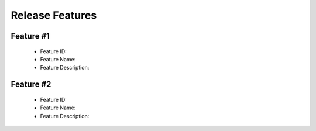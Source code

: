.. 以两个点开始的内容是注释。不会出现编写的文档中。但是能体现文档书写者的思路。
.. 一般一个文件，内容，逻辑的分层，分到三级就可以， 最多四级. 也就是
   H1. ########
   H2, ********
   H3, ========
   H4. --------



Release Features
###################################################

Feature #1
============

 - Feature ID:
 - Feature Name:
 - Feature Description:


Feature #2
============

 - Feature ID:
 - Feature Name:
 - Feature Description:
